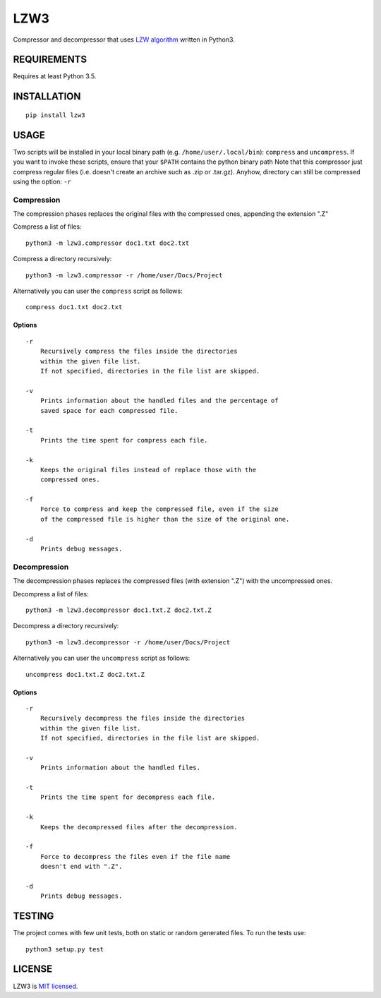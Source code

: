 LZW3
====

Compressor and decompressor that uses `LZW
algorithm <https://en.wikipedia.org/wiki/Lempel%E2%80%93Ziv%E2%80%93Welch>`__
written in Python3.

REQUIREMENTS
------------

Requires at least Python 3.5.

INSTALLATION
------------

::

    pip install lzw3

USAGE
-----

Two scripts will be installed in your local binary path (e.g.
``/home/user/.local/bin``): ``compress`` and ``uncompress``. If you want
to invoke these scripts, ensure that your ``$PATH`` contains the python
binary path Note that this compressor just compress regular files (i.e.
doesn't create an archive such as .zip or .tar.gz). Anyhow, directory
can still be compressed using the option: ``-r``

Compression
~~~~~~~~~~~

The compression phases replaces the original files with the compressed
ones, appending the extension ".Z"

Compress a list of files:

::

    python3 -m lzw3.compressor doc1.txt doc2.txt

Compress a directory recursively:

::

    python3 -m lzw3.compressor -r /home/user/Docs/Project

Alternatively you can user the ``compress`` script as follows:

::

    compress doc1.txt doc2.txt

Options
^^^^^^^

::

        -r
            Recursively compress the files inside the directories
            within the given file list.
            If not specified, directories in the file list are skipped.

        -v
            Prints information about the handled files and the percentage of
            saved space for each compressed file.

        -t
            Prints the time spent for compress each file.

        -k
            Keeps the original files instead of replace those with the
            compressed ones.

        -f
            Force to compress and keep the compressed file, even if the size
            of the compressed file is higher than the size of the original one.

        -d
            Prints debug messages.

Decompression
~~~~~~~~~~~~~

The decompression phases replaces the compressed files (with extension
".Z") with the uncompressed ones.

Decompress a list of files:

::

    python3 -m lzw3.decompressor doc1.txt.Z doc2.txt.Z

Decompress a directory recursively:

::

    python3 -m lzw3.decompressor -r /home/user/Docs/Project

Alternatively you can user the ``uncompress`` script as follows:

::

    uncompress doc1.txt.Z doc2.txt.Z

Options
^^^^^^^

::

        -r
            Recursively decompress the files inside the directories
            within the given file list.
            If not specified, directories in the file list are skipped.

        -v
            Prints information about the handled files.

        -t
            Prints the time spent for decompress each file.

        -k
            Keeps the decompressed files after the decompression.

        -f
            Force to decompress the files even if the file name 
            doesn't end with ".Z".

        -d
            Prints debug messages.

TESTING
-------

The project comes with few unit tests, both on static or random
generated files. To run the tests use:

::

    python3 setup.py test

LICENSE
-------

LZW3 is `MIT licensed <./LICENSE>`__.
